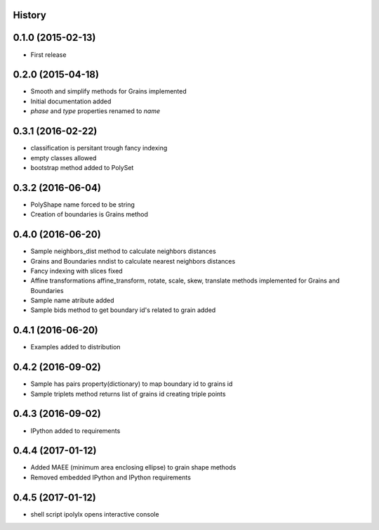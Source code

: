 .. :changelog:

History
-------

0.1.0 (2015-02-13)
------------------

* First release

0.2.0 (2015-04-18)
------------------

* Smooth and simplify methods for Grains implemented
* Initial documentation added
* `phase` and `type` properties renamed to `name`

0.3.1 (2016-02-22)
------------------
* classification is persitant trough fancy indexing
* empty classes allowed
* bootstrap method added to PolySet

0.3.2 (2016-06-04)
------------------
* PolyShape name forced to be string
* Creation of boundaries is Grains method

0.4.0 (2016-06-20)
------------------
* Sample neighbors_dist method to calculate neighbors distances
* Grains and Boundaries nndist to calculate nearest neighbors distances
* Fancy indexing with slices fixed
* Affine transformations affine_transform, rotate, scale, skew, translate
  methods implemented for Grains and Boundaries
* Sample name atribute added
* Sample bids method to get boundary id's related to grain added

0.4.1 (2016-06-20)
------------------
* Examples added to distribution

0.4.2 (2016-09-02)
------------------
* Sample has pairs property(dictionary) to map boundary id to grains id
* Sample triplets method returns list of grains id creating triple points

0.4.3 (2016-09-02)
------------------
* IPython added to requirements

0.4.4 (2017-01-12)
------------------
* Added MAEE (minimum area enclosing ellipse) to grain shape methods
* Removed embedded IPython and IPython requirements

0.4.5 (2017-01-12)
------------------
* shell script ipolylx opens interactive console
